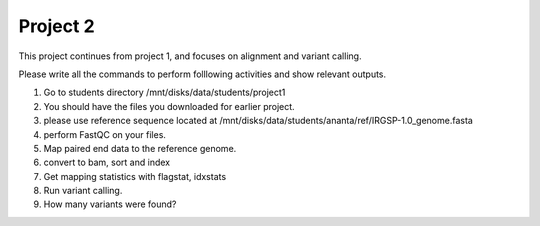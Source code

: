 #########################
Project 2
#########################

This project continues from project 1, and focuses on alignment and variant calling.

Please write all the commands to perform folllowing activities and show relevant outputs. 

1. Go to students directory /mnt/disks/data/students/project1

2. You should have the files you downloaded for earlier project. 

3. please use reference sequence located at /mnt/disks/data/students/ananta/ref/IRGSP-1.0_genome.fasta

4. perform FastQC on your files.

5. Map paired end data to the reference genome. 

6. convert to bam, sort and index

7. Get mapping statistics with flagstat, idxstats

8. Run variant calling. 

9. How many variants were found?
